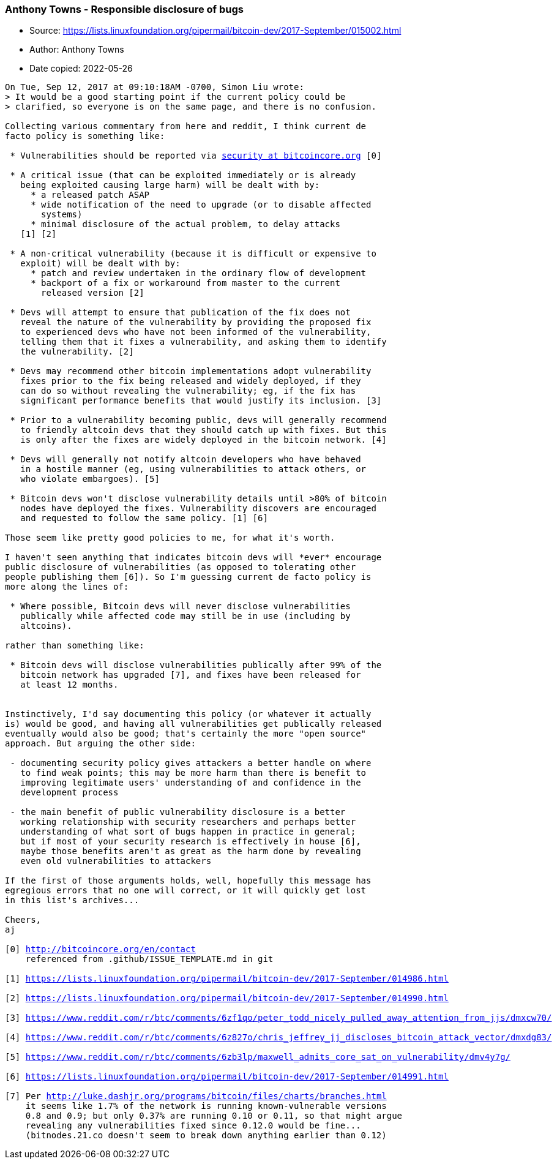 === Anthony Towns - Responsible disclosure of bugs

****
* Source: https://lists.linuxfoundation.org/pipermail/bitcoin-dev/2017-September/015002.html
* Author: Anthony Towns
* Date copied: 2022-05-26
****

[subs=macros]
....
On Tue, Sep 12, 2017 at 09:10:18AM -0700, Simon Liu wrote:
> It would be a good starting point if the current policy could be
> clarified, so everyone is on the same page, and there is no confusion.

Collecting various commentary from here and reddit, I think current de
facto policy is something like:

 * Vulnerabilities should be reported via https://lists.linuxfoundation.org/mailman/listinfo/bitcoin-dev[security at bitcoincore.org] [0]

 * A critical issue (that can be exploited immediately or is already
   being exploited causing large harm) will be dealt with by:
     * a released patch ASAP
     * wide notification of the need to upgrade (or to disable affected
       systems)
     * minimal disclosure of the actual problem, to delay attacks
   [1] [2]

 * A non-critical vulnerability (because it is difficult or expensive to
   exploit) will be dealt with by:
     * patch and review undertaken in the ordinary flow of development
     * backport of a fix or workaround from master to the current
       released version [2]

 * Devs will attempt to ensure that publication of the fix does not
   reveal the nature of the vulnerability by providing the proposed fix
   to experienced devs who have not been informed of the vulnerability,
   telling them that it fixes a vulnerability, and asking them to identify
   the vulnerability. [2]

 * Devs may recommend other bitcoin implementations adopt vulnerability
   fixes prior to the fix being released and widely deployed, if they
   can do so without revealing the vulnerability; eg, if the fix has
   significant performance benefits that would justify its inclusion. [3]

 * Prior to a vulnerability becoming public, devs will generally recommend
   to friendly altcoin devs that they should catch up with fixes. But this
   is only after the fixes are widely deployed in the bitcoin network. [4]

 * Devs will generally not notify altcoin developers who have behaved
   in a hostile manner (eg, using vulnerabilities to attack others, or
   who violate embargoes). [5]

 * Bitcoin devs won't disclose vulnerability details until >80% of bitcoin
   nodes have deployed the fixes. Vulnerability discovers are encouraged
   and requested to follow the same policy. [1] [6]

Those seem like pretty good policies to me, for what it's worth.

I haven't seen anything that indicates bitcoin devs will *ever* encourage
public disclosure of vulnerabilities (as opposed to tolerating other
people publishing them [6]). So I'm guessing current de facto policy is
more along the lines of:

 * Where possible, Bitcoin devs will never disclose vulnerabilities
   publically while affected code may still be in use (including by
   altcoins).

rather than something like:

 * Bitcoin devs will disclose vulnerabilities publically after 99% of the
   bitcoin network has upgraded [7], and fixes have been released for
   at least 12 months.


Instinctively, I'd say documenting this policy (or whatever it actually
is) would be good, and having all vulnerabilities get publically released
eventually would also be good; that's certainly the more "open source"
approach. But arguing the other side:

 - documenting security policy gives attackers a better handle on where
   to find weak points; this may be more harm than there is benefit to
   improving legitimate users' understanding of and confidence in the
   development process

 - the main benefit of public vulnerability disclosure is a better
   working relationship with security researchers and perhaps better
   understanding of what sort of bugs happen in practice in general;
   but if most of your security research is effectively in house [6],
   maybe those benefits aren't as great as the harm done by revealing
   even old vulnerabilities to attackers

If the first of those arguments holds, well, hopefully this message has
egregious errors that no one will correct, or it will quickly get lost
in this list's archives...

Cheers,
aj

[0] http://bitcoincore.org/en/contact
    referenced from .github/ISSUE_TEMPLATE.md in git

[1] https://lists.linuxfoundation.org/pipermail/bitcoin-dev/2017-September/014986.html

[2] https://lists.linuxfoundation.org/pipermail/bitcoin-dev/2017-September/014990.html

[3] https://www.reddit.com/r/btc/comments/6zf1qo/peter_todd_nicely_pulled_away_attention_from_jjs/dmxcw70/

[4] https://www.reddit.com/r/btc/comments/6z827o/chris_jeffrey_jj_discloses_bitcoin_attack_vector/dmxdg83/

[5] https://www.reddit.com/r/btc/comments/6zb3lp/maxwell_admits_core_sat_on_vulnerability/dmv4y7g/

[6] https://lists.linuxfoundation.org/pipermail/bitcoin-dev/2017-September/014991.html 

[7] Per http://luke.dashjr.org/programs/bitcoin/files/charts/branches.html
    it seems like 1.7% of the network is running known-vulnerable versions
    0.8 and 0.9; but only 0.37% are running 0.10 or 0.11, so that might argue
    revealing any vulnerabilities fixed since 0.12.0 would be fine...
    (bitnodes.21.co doesn't seem to break down anything earlier than 0.12)
....
